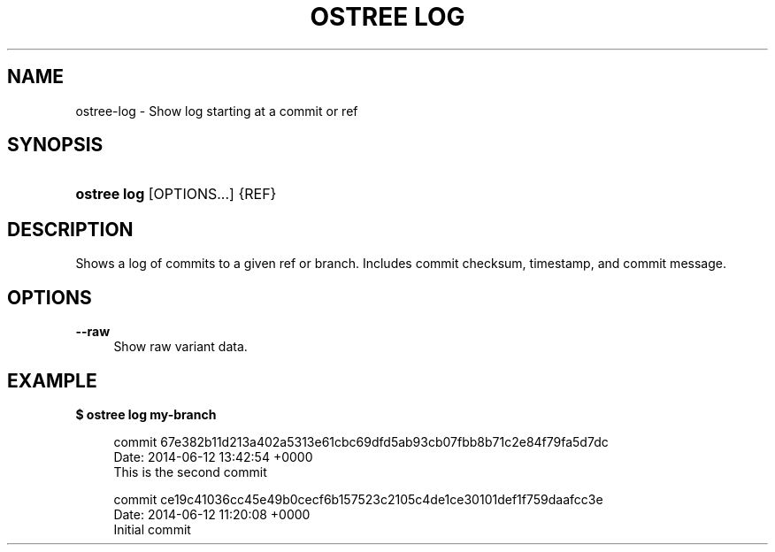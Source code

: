 '\" t
.\"     Title: ostree log
.\"    Author: Colin Walters <walters@verbum.org>
.\" Generator: DocBook XSL Stylesheets v1.79.1 <http://docbook.sf.net/>
.\"      Date: 04/05/2017
.\"    Manual: ostree log
.\"    Source: OSTree
.\"  Language: English
.\"
.TH "OSTREE LOG" "1" "" "OSTree" "ostree log"
.\" -----------------------------------------------------------------
.\" * Define some portability stuff
.\" -----------------------------------------------------------------
.\" ~~~~~~~~~~~~~~~~~~~~~~~~~~~~~~~~~~~~~~~~~~~~~~~~~~~~~~~~~~~~~~~~~
.\" http://bugs.debian.org/507673
.\" http://lists.gnu.org/archive/html/groff/2009-02/msg00013.html
.\" ~~~~~~~~~~~~~~~~~~~~~~~~~~~~~~~~~~~~~~~~~~~~~~~~~~~~~~~~~~~~~~~~~
.ie \n(.g .ds Aq \(aq
.el       .ds Aq '
.\" -----------------------------------------------------------------
.\" * set default formatting
.\" -----------------------------------------------------------------
.\" disable hyphenation
.nh
.\" disable justification (adjust text to left margin only)
.ad l
.\" -----------------------------------------------------------------
.\" * MAIN CONTENT STARTS HERE *
.\" -----------------------------------------------------------------
.SH "NAME"
ostree-log \- Show log starting at a commit or ref
.SH "SYNOPSIS"
.HP \w'\fBostree\ log\fR\ 'u
\fBostree log\fR [OPTIONS...] {REF}
.SH "DESCRIPTION"
.PP
Shows a log of commits to a given ref or branch\&. Includes commit checksum, timestamp, and commit message\&.
.SH "OPTIONS"
.PP
\fB\-\-raw\fR
.RS 4
Show raw variant data\&.
.RE
.SH "EXAMPLE"
.PP
\fB$ ostree log my\-branch\fR
.sp
.if n \{\
.RS 4
.\}
.nf
        commit 67e382b11d213a402a5313e61cbc69dfd5ab93cb07fbb8b71c2e84f79fa5d7dc
        Date:  2014\-06\-12 13:42:54 +0000
            This is the second commit

        commit ce19c41036cc45e49b0cecf6b157523c2105c4de1ce30101def1f759daafcc3e
        Date:  2014\-06\-12 11:20:08 +0000
            Initial commit
.fi
.if n \{\
.RE
.\}

